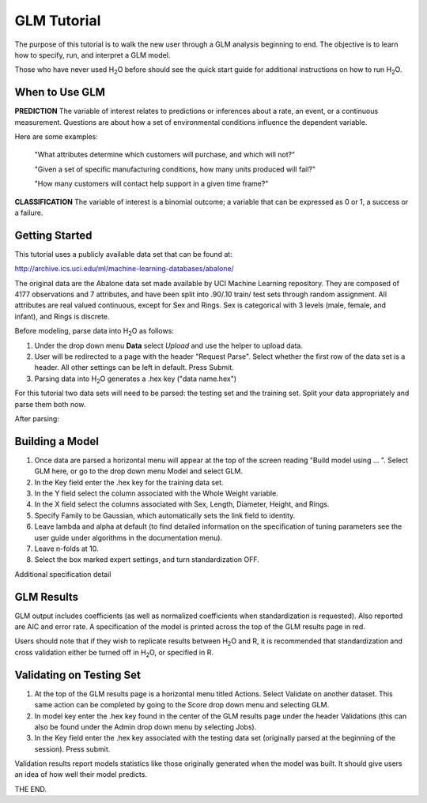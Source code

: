 GLM Tutorial
------------

The purpose of this tutorial is to walk the new user through 
a GLM analysis beginning to end. The objective is to  learn how to
specify, run, and interpret a GLM model. 

Those who have never used H\ :sub:`2`\ O before should see the quick
start guide for additional instructions on how to run H\ :sub:`2`\ O.


When to Use GLM
"""""""""""""""
**PREDICTION** The variable of interest relates to predictions or
inferences about a rate, an event, or a continuous
measurement. Questions are about how a set of environmental 
conditions influence the dependent variable. 

Here are some examples: 
  
  "What attributes determine which customers will purchase, and which will not?"

  "Given a set of specific manufacturing conditions, how many units
  produced will fail?"

  "How many customers will contact help support in a given time frame?"

**CLASSIFICATION** The variable of interest is a binomial outcome; a
variable that can be expressed as 0 or 1, a success or a failure.  

Getting Started
"""""""""""""""
This tutorial uses a publicly available data set that can be found at:

http://archive.ics.uci.edu/ml/machine-learning-databases/abalone/ 

The original data are the Abalone data set made available by UCI
Machine Learning repository. They are composed of 4177 observations
and 7 attributes, and have been split into .90/.10 train/ test sets
through random assignment. All attributes are real valued continuous,
except for Sex and Rings. Sex is categorical with 3 levels (male,
female, and infant), and Rings is discrete. 

Before modeling, parse data into H\ :sub:`2`\ O as follows:

#. Under the drop down menu **Data** select *Upload* and use the helper to
   upload data.  


#. User will be redirected to a page with the header "Request
   Parse". Select whether the first row of the data set is a
   header. All other settings can be left in default. Press Submit. 


#. Parsing data into H\ :sub:`2`\ O generates a .hex key ("data name.hex")


For this tutorial two data sets will need to be parsed: the testing
set and the training set. Split your data appropriately and parse them
both now. 

.. image:: GLMparse.png
   :width: 80%

After parsing:

.. image:: GLMparse2.png
   :width: 80%



Building a Model
""""""""""""""""

#. Once  data are parsed a horizontal menu will appear at the top
   of the screen reading "Build model using ... ". Select 
   GLM here, or go to the drop down menu Model and
   select GLM. 


#. In the Key field enter the .hex key for the training data set. 


#. In the Y field select the column associated with the Whole Weight variable. 


#. In the X field select the columns associated with Sex, Length,
   Diameter, Height, and Rings. 


#. Specify Family to be Gaussian, which automatically sets the link
   field to identity. 


#. Leave lambda and alpha at default (to find detailed information on the
   specification of tuning parameters see the user guide under
   algorithms in the documentation menu). 


#. Leave n-folds at 10. 


#. Select the box marked expert settings, and turn standardization
   OFF. 


.. image:: GLMrequest.png
   :width: 90%




Additional specification detail



.. image:: GLMrequest2.png
   :width: 90%




GLM Results
"""""""""""

GLM output includes coefficients (as well as normalized coefficients when
standardization is requested). Also reported are AIC and
error rate. A specification of the model is printed across the top
of the GLM results page in red. 

Users should note that if they wish to replicate results between H\ :sub:`2`\ O
and R, it is recommended that standardization and cross validation
either be turned off in H\ :sub:`2`\ O, or specified in R. 


.. image:: GLMoutput.png
   :width: 90%



Validating on Testing Set
"""""""""""""""""""""""""

#. At the top of the GLM results page is a horizontal menu titled
   Actions. Select Validate on another dataset. This same action can
   be completed by going to the Score drop down menu and selecting
   GLM.
 

#. In model key enter the .hex key found in the center of the GLM
   results page under the header Validations (this can also be found
   under the Admin drop down menu by selecting Jobs). 


#. In the Key field enter the .hex key associated with the testing
   data set (originally parsed at the beginning of the session). Press
   submit. 


.. image:: GLMvrequest.png
   :width: 90%


Validation results report models statistics like those originally
generated when the model was built. It should give users an idea of
how well their model predicts. 

.. image:: GLMvresults.png
   :width: 100%


THE END. 



